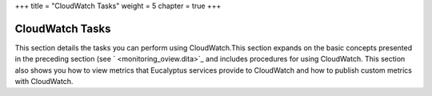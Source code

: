 +++
title = "CloudWatch Tasks"
weight = 5
chapter = true
+++

..  _monitoring_tasks:



================
CloudWatch Tasks
================

This section details the tasks you can perform using CloudWatch.This section expands on the basic concepts presented in the preceding section (see ` <monitoring_oview.dita>`_ and includes procedures for using CloudWatch. This section also shows you how to view metrics that Eucalyptus services provide to CloudWatch and how to publish custom metrics with CloudWatch. 

